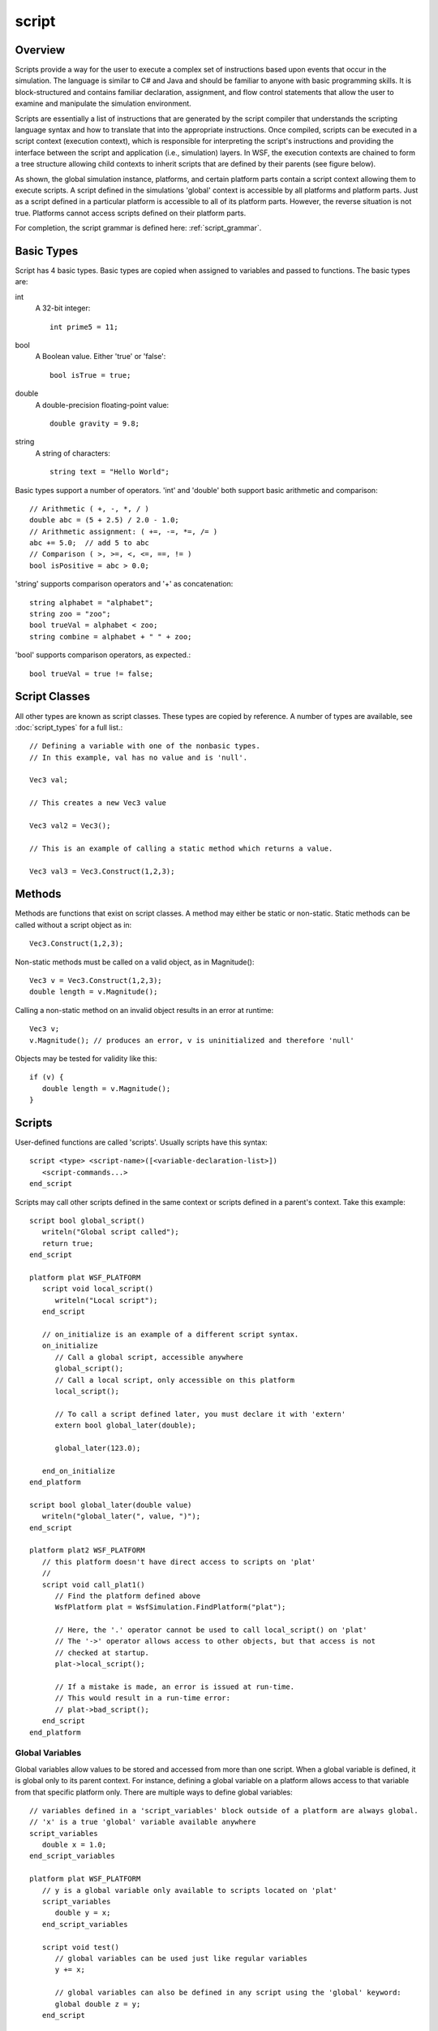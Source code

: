 .. ****************************************************************************
.. CUI
..
.. The Advanced Framework for Simulation, Integration, and Modeling (AFSIM)
..
.. The use, dissemination or disclosure of data in this file is subject to
.. limitation or restriction. See accompanying README and LICENSE for details.
.. ****************************************************************************

.. _script:

script
------

Overview
========

Scripts provide a way for the user to execute a complex set of instructions based upon events that occur in the
simulation.  The language is similar to C# and Java and should be familiar to anyone with basic programming skills. It
is block-structured and contains familiar declaration, assignment, and flow control statements that allow the user to
examine and manipulate the simulation environment.

Scripts are essentially a list of instructions that are generated by the script compiler that understands the scripting
language syntax and how to translate that into the appropriate instructions.  Once compiled, scripts can be executed in
a script context (execution context), which is responsible for interpreting the script's instructions and providing the
interface between the script and application (i.e., simulation) layers.  In WSF, the execution contexts are chained
to form a tree structure allowing child contexts to inherit scripts that are defined by their parents (see figure
below).

.. image:: ./images/scripting_language.jpg

As shown, the global simulation instance, platforms, and certain platform parts contain a script context allowing them
to execute scripts.  A script defined in the simulations 'global' context is accessible by all platforms and platform
parts.  Just as a script defined in a particular platform is accessible to all of its platform parts.   However, the
reverse situation is not true.  Platforms cannot access scripts defined on their platform parts.

For completion, the script grammar is defined here: :ref:`script_grammar`.

Basic Types
===========

Script has 4 basic types.  Basic types are copied when assigned to variables and passed to functions.  The basic types
are:

int
   A 32-bit integer::

      int prime5 = 11;

bool
   A Boolean value.  Either 'true' or 'false'::

      bool isTrue = true;

double
   A double-precision floating-point value::

     double gravity = 9.8;

string
   A string of characters::

     string text = "Hello World";

Basic types support a number of operators.  'int' and 'double' both support basic arithmetic and comparison::

    // Arithmetic ( +, -, *, / )
    double abc = (5 + 2.5) / 2.0 - 1.0;
    // Arithmetic assignment: ( +=, -=, *=, /= )
    abc += 5.0;  // add 5 to abc
    // Comparison ( >, >=, <, <=, ==, != )
    bool isPositive = abc > 0.0;

'string' supports comparison operators and '+' as concatenation::

 string alphabet = "alphabet";
 string zoo = "zoo";
 bool trueVal = alphabet < zoo;
 string combine = alphabet + " " + zoo;

'bool' supports comparison operators, as expected.::

 bool trueVal = true != false;


Script Classes
==============

All other types are known as script classes.  These types are copied by reference.  A number of types are available,
see :doc:`script_types` for a full list.::

 // Defining a variable with one of the nonbasic types.
 // In this example, val has no value and is 'null'.

 Vec3 val;

 // This creates a new Vec3 value

 Vec3 val2 = Vec3();

 // This is an example of calling a static method which returns a value.

 Vec3 val3 = Vec3.Construct(1,2,3);

Methods
=======

Methods are functions that exist on script classes.  A method may either be static or non-static.  Static methods can
be called without a script object as in::

 Vec3.Construct(1,2,3);

Non-static methods must be called on a valid object, as in Magnitude()::

 Vec3 v = Vec3.Construct(1,2,3);
 double length = v.Magnitude();

Calling a non-static method on an invalid object results in an error at runtime::

 Vec3 v;
 v.Magnitude(); // produces an error, v is uninitialized and therefore 'null'

Objects may be tested for validity like this::

 if (v) {
    double length = v.Magnitude();
 }

Scripts
=======

User-defined functions are called 'scripts'.  Usually scripts have this syntax::

 script <type> <script-name>([<variable-declaration-list>])
    <script-commands...>
 end_script

Scripts may call other scripts defined in the same context or scripts defined in a parent's context.  Take this example::

 script bool global_script()
    writeln("Global script called");
    return true;
 end_script

 platform plat WSF_PLATFORM
    script void local_script()
       writeln("Local script");
    end_script

    // on_initialize is an example of a different script syntax.
    on_initialize
       // Call a global script, accessible anywhere
       global_script();
       // Call a local script, only accessible on this platform
       local_script();

       // To call a script defined later, you must declare it with 'extern'
       extern bool global_later(double);

       global_later(123.0);

    end_on_initialize
 end_platform

 script bool global_later(double value)
    writeln("global_later(", value, ")");
 end_script

 platform plat2 WSF_PLATFORM
    // this platform doesn't have direct access to scripts on 'plat'
    //
    script void call_plat1()
       // Find the platform defined above
       WsfPlatform plat = WsfSimulation.FindPlatform("plat");

       // Here, the '.' operator cannot be used to call local_script() on 'plat'
       // The '->' operator allows access to other objects, but that access is not
       // checked at startup.
       plat->local_script();

       // If a mistake is made, an error is issued at run-time.
       // This would result in a run-time error:
       // plat->bad_script();
    end_script
 end_platform

Global Variables
^^^^^^^^^^^^^^^^

Global variables allow values to be stored and accessed from more than one script.  When a global variable is defined,
it is global only to its parent context.  For instance, defining
a global variable on a platform allows access to that variable from that specific platform only.  There are multiple
ways to define global variables::

 // variables defined in a 'script_variables' block outside of a platform are always global.
 // 'x' is a true 'global' variable available anywhere
 script_variables
    double x = 1.0;
 end_script_variables

 platform plat WSF_PLATFORM
    // y is a global variable only available to scripts located on 'plat'
    script_variables
       double y = x;
    end_script_variables

    script void test()
       // global variables can be used just like regular variables
       y += x;

       // global variables can also be defined in any script using the 'global' keyword:
       global double z = y;
    end_script

 end_platform

 script void test2()
    // Find the platform defined above
    WsfPlatform plat = WsfSimulation.FindPlatform("plat");
    // the '->' operator can be used to access variables belonging to an object.
    plat->y -= x;
 end_script

Static Variables
^^^^^^^^^^^^^^^^

Static variables are variables that only have a single instance and are only initialized once.::

 script void test_static()
    // In this example, x is initialized to 1.0 the first time in this script.
    // x's value is maintained between calls to test_static().
    // This would output 1234... one number for each call to test_static().
    static double x = 1.0;
    write(x);
    x += 1;
 end_script

Casting
^^^^^^^

Casting converts a value from one type to another.  Casting is done with the syntax, (<type>)value.  Basic types may be
casted between freely::

 int five = (int) 5.5;
 string fivePointFive = (string)5.5;

Casting between nonbasic types is allowed, but users should exercise caution.::

 WsfMessage msg = GetControlMessage();
 ((WsfControlMessage)msg).SetResource("my_resource");


Operators
^^^^^^^^^

``.``
   The '.' operator is used to call Methods_ on script class objects, or static methods on script classes.
``->``
   The '->' operator is used to call user-defined scripts on objects, and get/set user-defined script variables on objects.
``+``
   Add numeric values, and concatenate strings
``-``
   Subtract numeric values; 1 - 1
``*``
   Multiply numeric values; 2 * 2
``/``
   Divide numeric values; 4 / 2
``>``
   Test for greater-than; 1 > 0
``>=``
   Test for greater-than or equal to; 1 >= 1
``<``
   Test for less-than; 0 < 1
``<=``
   Test for less-than or equal to; 0 <= 1
``==``
   Test for equal-to; 1 == 1
``!=``
   Test for not-equal-to; 1 != 0
``!``
   Boolean-not; true == !false
``()``
   Ordering expressions; (1+1)*2 == 4
``(<type>)``
   Casting_ operator
``=``
   Assignment operator; double x = 2.0;

Details
=======

This is detailed documentation of the script grammar

Notation
========

 * Angle brackets ( **< >** ) surround category tags.
 * Brackets ( **[ ]** )surround optional items.
 * Curly braces ( **{ }** )surround repetitive items.
 * Single quotes (  ' '  )surround literal items.
 * **Bold text** indicates a reserved word.

.. note::

   The full grammar of the language can be found in :ref:`Scripting Language Grammar <script_grammar>`.

Command Template
================

A script is defined using the following sequence::

   script <type> <script-name>([<variable-declaration-list>])
      <script-commands>
   end_script

Language Description
====================

The language is composed of the following constructs:

<identifier>
^^^^^^^^^^^^

An identifier represents the name of a variable or function. An identifier starts with a letter (upper or lower case),
followed by zero or more letters, digits (0-9) or and underscore ('_'). Identifiers are case-sensitive.  Therefore, the
identifiers 'x1' and 'X1' represent different variables. Examples of valid identifiers::

    i
    X1
    aLongIdentifier
    x_2

<type>
^^^^^^

   Every variable has a 'type', which defines the type of data that it can contain. There are two main types of data:
   **<basic_type>** and **<complex_type>**.  All types derive from a 'base' type called **Object**.

Object
^^^^^^

   A 'base' type that all other types are compatible with.

   For example::

      Object myObject;
      myObject = 'hello';
      myObject = 19;


<basic_type>
^^^^^^^^^^^^

   The Script Language types match those that most modern programming languages provide:

   * int
   * double
   * bool
   * string

<complex_type>
^^^^^^^^^^^^^^

   These are more complex types that are typically composed of several basic_types or other complex types, and typically
   include functions that can access and operate on the data within the type.  Complex types cannot be defined in script;
   they are defined in C++ and exported for use in script.  A complete list of complex types is available in the
   :doc:`script_types` section.

<storage-type>
^^^^^^^^^^^^^^

When variables are declared (see below) a memory storage type is either implicitly or explicitly set.  By default (if
no storage type is specified) variables are considered to be automatic, meaning they are created in the memory space of
the current **<block>**.  This also means that they are only available for use inside the current **<block>** and the
**<block>**\ s nested inside of it.  In addition to automatic variables there are **global** and **static** variables.
**global** variables are allocated in global memory and are available within all scripts. **static** variables work
just like automatic variables, except their memory (and its current value) is preserved between calls to a given script.

<expression>
^^^^^^^^^^^^

An expression is anything that results in a single value.

For example::

   10 * 3
   ('platform-1' == platform.Name()) && (5 < mX)
   Foo()
   mX
   MATH.Pi()
   (9.99 >= 1.0)
   1.23


<expression-list>
^^^^^^^^^^^^^^^^^

A comma separated list of <expression>'s.

<cast>
^^^^^^

Expressions can be cast to another type using the cast operation.  This is necessary in certain cases (see
:class:`Iterator`, :class:`ArrayIterator`, and :class:`MapIterator <Iterator>` in the :doc:`script_types` section).


``'(' <type> ')' <expression>``

For example::

 Object obj = 'my string';
 string = (string)obj;

 int i = 99;
 double d = (double)i;

 WsfMessage msg = GetControlMessage();
 (WsfControlMessage)msg.SetResource('my_resource');

<statement>
^^^^^^^^^^^

A statement is defined as one of the following:

<variable-declaration>
^^^^^^^^^^^^^^^^^^^^^^

Every variable must be declared before it is used.  A variable may be simply declared or it may be declared and
assigned a value. A variable declaration is one of the following:

``[<storage_type>] <type> <identifier> ';'``

``[<storage_type>] <type> <identifier> = <expression> ';'``



Examples of the former are::

   int i;
   static j;
   WsfSensor thisSensor;


Examples of the latter are::

   int i = 0;
   global double x = 10.0 * i;
   string s = 'Hello, world';
   WsfSensor thisSensor = PLATFORM.Sensor('this_sensor');


<variable-assignment>
^^^^^^^^^^^^^^^^^^^^^

Simple values, complex expressions, and script/function return values can be assigned to variables using the assignment
operator.

``<variable> = <expression> ;``

For example::

   int x;
   x = 10;

<if-else>
^^^^^^^^^

The if-else statement allows users to select which statements to execute based on one or more expressions that
evaluates to a boolean.  The first condition that resolves to true executes the statements contained its <block>.

``if '(' <expression> ')' <block> { else if '(' <expression> ')' <block> } [else <block>]``

For example::

   string name = 'platform-1';
   if (name == 'platform-2')
   {
      print('Found platform-2');
   }
   else if (name == 'platform-1')
   {
      print('Found platform-1');
   }
   else
   {
      print('Couldn\'t find platform 1 or 2');
   }


<while-loop>
^^^^^^^^^^^^

The while statement allows users to iterate based on an expression that evaluates to a boolean.  The iteration
continues until the expression resolves to false.

``while '(' <expression> ')' <block>``

For example::

   int i = 0;
   while (i < 10)
   {
      print('i is ', i);
      i = i + 1;
   }


<do-while-loop>
^^^^^^^^^^^^^^^

The do-while statement allows users to iterate based on an expression that evaluates to a boolean.  The iteration
continues until the expression resolves to false.  The difference between the do-while and while loop is the condition
is checked at the bottom of the do-while loop, which guarantees at least on iteration.

``do <block> while '(' <expression> ')'``

For example::

   int i = -1;
   do
   {
      i = i + 1;
      print('i is ', i);
   }
   while (i < 10)


<for-loop>
^^^^^^^^^^

The for statement allows users to iterate based on an expression that evaluates to a boolean.  The iteration continues
until the expression resolves to false.  In addition, it provides space for declaring a loop counter and increment
operation.

``for '(' [<variable-declaration>] ';' [<expression-list>] ';' [<expression-list>] ')' <block>``

For example::

   for (int i = 0; i < 10; i = i + 1)
   {
      print('i is ', i);
   }


<foreach-loop>
^^^^^^^^^^^^^^

The foreach loop allows users to iterate over the elements in a container, while providing access to the key and
data.

``foreach '(' [<variable-declaration> ':'] <variable-declaration> in <expression> ')' <block>``

For example::

   Map<string, double> myMap = Map<string, double>();
   myMap['a'] = 1.1;
   myMap['b'] = 2.2;

   // If two loop variables are declared
   // (separated by a colon), the first must be
   // the key and the second must be the data.
   foreach (string aKey : double aData in myMap)
   {
      print('key, data ', aKey, ', ', aData);
   }

   // If one loop variable is declared
   // it must be the data.
   foreach (double aData in myMap)
   {
      Print('data ', aData);
   }

<break>
^^^^^^^

The break statement allows the user to jump out of the current block.

``break ';'``

For example::

   while (true)
   {
      if (true)
      {
         break;
         }
      }


<continue>
^^^^^^^^^^

The continue statement allows the user to ignore the rest of the statements in a loop and jump to the top of the
loop.

``continue ';'``



For example::

   for (int i = 0; i < 10; i = i + 1)
   {
      if (i == 5)
      {
         continue;
      }
   }


<return>
^^^^^^^^

The return statement allows users to return a value from a script/function call.

``return <expression> ';'``

For example::

   double Multiply(double aA, double aB)
   {
      return aA*aB;
   }

<block>
^^^^^^^

A block is:

* Zero or more statements surrounded by script end_script
* Zero or more statements surrounded by curly braces


An example of the former is::

   script void my_script()
      int i = 1;
      print('i = ', i);
   end_script

An example of the latter is::

   if (true)
      {
      int i = 1;
      print('i = ', i);
   }


<function-declaration>
^^^^^^^^^^^^^^^^^^^^^^

Functions can be declared inside of scripts using the syntax below.  Functions can only be declared inside of a script.
If you need a function that is available to all scripts, define it as a script.

``<type> <identifier> '(' [<variable-declaration-list>] ')' <block>``

For example::

   double Magnitude(double aDx, double aDy)
   {
      return MATH.Sqrt(aDx*aDx + aDy*aDy);
   }

.. note::

      :class:`MATH <Math>` is a system variable that is available to all scripts, which provides access to various math-based utilities.

